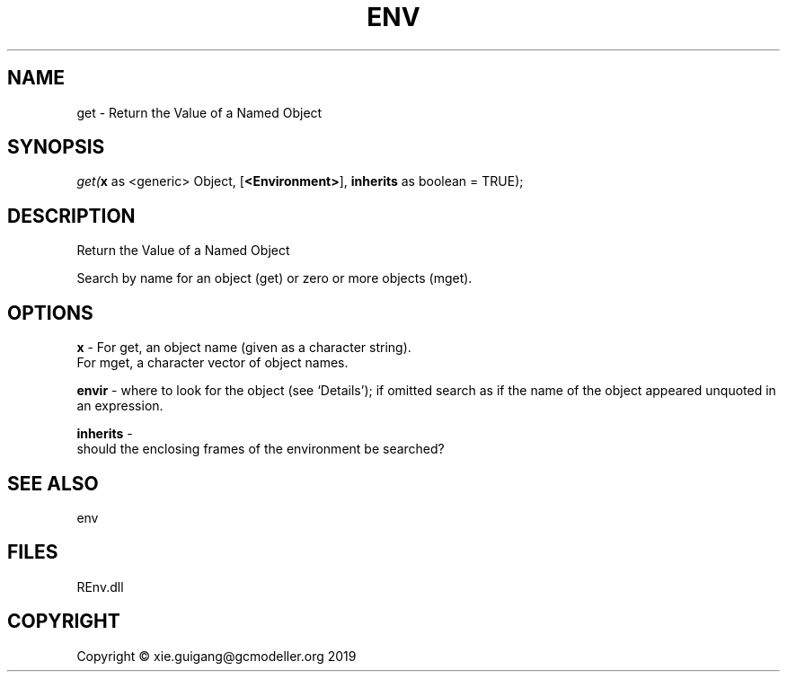 .\" man page create by R# package system.
.TH ENV 1 2020-08-21 "get" "get"
.SH NAME
get \- Return the Value of a Named Object
.SH SYNOPSIS
\fIget(\fBx\fR as <generic> Object, 
[\fB<Environment>\fR], 
\fBinherits\fR as boolean = TRUE);\fR
.SH DESCRIPTION
.PP
Return the Value of a Named Object
 
 Search by name for an object (get) or zero or more objects (mget).
.PP
.SH OPTIONS
.PP
\fBx\fB \fR\- For get, an object name (given as a character string).
 For mget, a character vector of object names.
.PP
.PP
\fBenvir\fB \fR\- where to look for the object (see ‘Details’); if omitted search as if the name of the object appeared unquoted in an expression.
.PP
.PP
\fBinherits\fB \fR\- 
 should the enclosing frames of the environment be searched?

.PP
.SH SEE ALSO
env
.SH FILES
.PP
REnv.dll
.PP
.SH COPYRIGHT
Copyright © xie.guigang@gcmodeller.org 2019
